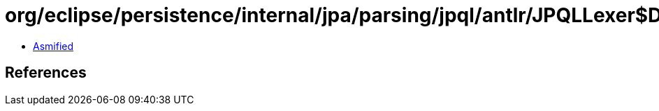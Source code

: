 = org/eclipse/persistence/internal/jpa/parsing/jpql/antlr/JPQLLexer$DFA17.class

 - link:JPQLLexer$DFA17-asmified.java[Asmified]

== References


